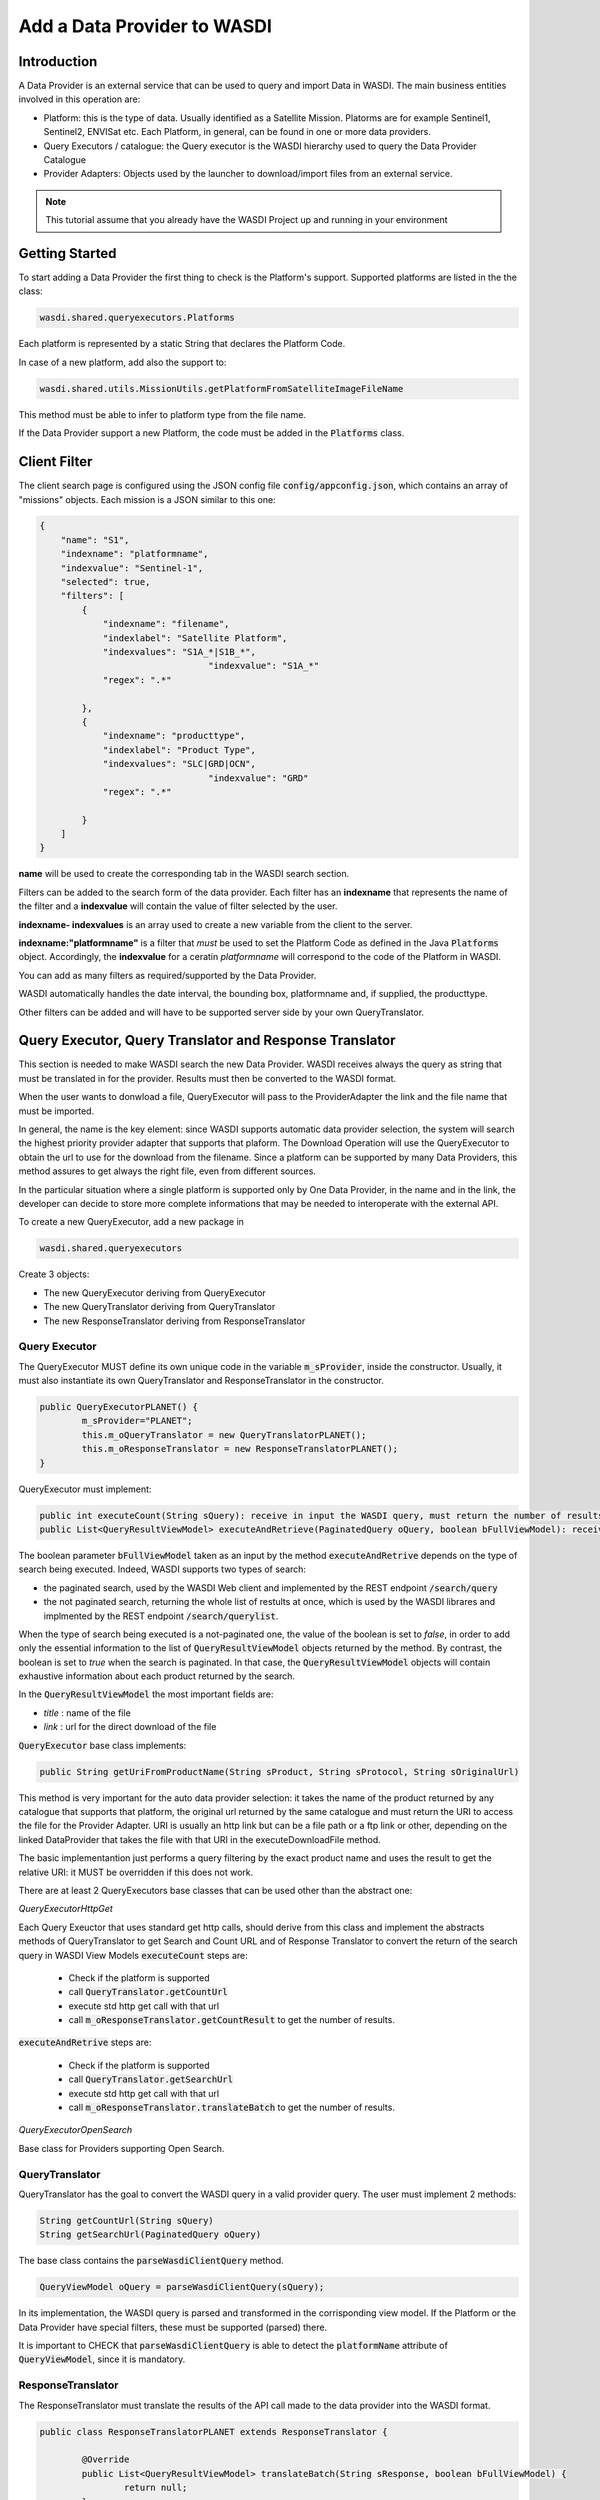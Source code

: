 .. TestReadTheDocs documentation master file, created by
   sphinx-quickstart on Mon Apr 19 16:00:28 2021.
   You can adapt this file completely to your liking, but it should at least
   contain the root `toctree` directive.
.. _AddDataProviderTutorial:

Add a Data Provider to WASDI
==============================

Introduction
---------------------------

A Data Provider is an external service that can be used to query and import Data in WASDI. The main business entities involved in this operation are:

* Platform: this is the type of data. Usually identified as a Satellite Mission. Platorms are for example Sentinel1, Sentinel2, ENVISat etc. Each Platform, in general, can be found in one or more data providers.
* Query Executors / catalogue: the Query executor is the WASDI hierarchy used to query the Data Provider Catalogue
* Provider Adapters: Objects used by the launcher to download/import files from an external service.


.. note::
	This tutorial assume that you already have the WASDI Project up and running in your environment

Getting Started
---------------------------
To start adding a Data Provider the first thing to check is the Platform's support. 
Supported platforms are listed in the the class:

.. code-block:: java

	wasdi.shared.queryexecutors.Platforms

Each platform is represented by a static String that declares the Platform Code. 

In case of a new platform, add also the support to: 

.. code-block:: java

	wasdi.shared.utils.MissionUtils.getPlatformFromSatelliteImageFileName

This method must be able to infer to platform type from the file name.

If the Data Provider support a new Platform, the code must be added in the :code:`Platforms` class.


Client Filter
---------------------------

The client search page is configured using the JSON config file :code:`config/appconfig.json`, which contains an array of "missions" objects. 
Each mission is a JSON similar to this one:

.. code-block:: json

        {
            "name": "S1",
            "indexname": "platformname",
            "indexvalue": "Sentinel-1",
            "selected": true,
            "filters": [
                {
                    "indexname": "filename",
                    "indexlabel": "Satellite Platform",
                    "indexvalues": "S1A_*|S1B_*",
					"indexvalue": "S1A_*"
                    "regex": ".*"

                },
                {
                    "indexname": "producttype",
                    "indexlabel": "Product Type",
                    "indexvalues": "SLC|GRD|OCN",
					"indexvalue": "GRD"
                    "regex": ".*"

                }
            ]
        }

**name** will be used to create the corresponding tab in the WASDI search section.

Filters can be added to the search form of the data provider. Each filter has an **indexname** that represents the name of the filter and 
a **indexvalue** will contain the value of filter selected by the user.

**indexname- indexvalues** is an array used to create a new variable from the client to the server. 

**indexname:"platformname"**  is a filter that *must* be used to set the Platform Code as defined in the Java :code:`Platforms` object.  
Accordingly, the **indexvalue** for a ceratin *platformname* will correspond to the code of the Platform in WASDI. 

You can add as many filters as required/supported by the Data Provider. 

WASDI automatically handles the date interval, the bounding box, platformname and, if supplied, the producttype. 

Other filters can be added and will have to be supported server side by your own QueryTranslator.

Query Executor, Query Translator and Response Translator
---------------------------
This section is needed to make WASDI search the new Data Provider. WASDI receives always the query as string that must be translated in for the provider. Results must then be converted to the WASDI format.

When the user wants to donwload a file, QueryExecutor will pass to the ProviderAdapter the link and the file name that must be imported. 

In general, the name is the key element: since WASDI supports automatic data provider selection, the system will search the highest priority provider adapter that supports that plaform. The Download Operation will use the QueryExecutor to obtain the url to use for the download from the filename. 
Since a platform can be supported by many Data Providers, this method assures to get always the right file, even from different sources.

In the particular situation where a single platform is supported only by One Data Provider, in the name and in the link, the developer can decide to store more complete informations that may be needed to interoperate with the external API.

To create a new QueryExecutor, add a new package in

.. code-block:: java

 wasdi.shared.queryexecutors

Create 3 objects:

* The new QueryExecutor deriving from QueryExecutor
* The new QueryTranslator deriving from QueryTranslator
* The new ResponseTranslator deriving from ResponseTranslator

Query Executor
~~~~~~~~~~~~~~~~~~~~~~

The QueryExecutor MUST define its own unique code in the variable :code:`m_sProvider`, inside the constructor. 
Usually, it must also instantiate its own QueryTranslator and ResponseTranslator in the constructor.

.. code-block:: java

	public QueryExecutorPLANET() {
		m_sProvider="PLANET";
		this.m_oQueryTranslator = new QueryTranslatorPLANET();
		this.m_oResponseTranslator = new ResponseTranslatorPLANET();		
	}

QueryExecutor must implement:

.. code-block:: java

	public int executeCount(String sQuery): receive in input the WASDI query, must return the number of results for the provider
	public List<QueryResultViewModel> executeAndRetrieve(PaginatedQuery oQuery, boolean bFullViewModel): receive in input the WASDI query, must return the list of provider's results  as a list of QueryResultViewModel. 

The boolean parameter :code:`bFullViewModel` taken as an input by the method :code:`executeAndRetrive` depends on the type of search
being executed. Indeed, WASDI supports two types of search:

* the paginated search, used by the WASDI Web client and implemented by the REST endpoint :code:`/search/query`
* the not paginated search, returning the whole list of restults at once, which is used by the WASDI librares and implmented by the REST endpoint :code:`/search/querylist`.

When the type of search being executed is a not-paginated one, the value of the boolean is set to *false*, in order to add only the essential information
to the list of :code:`QueryResultViewModel` objects returned by the method. By contrast, the boolean is set to *true* when the search is paginated. In that case, the 
:code:`QueryResultViewModel` objects will contain exhaustive information about each product returned by the search.

In the :code:`QueryResultViewModel` the most important fields are:

* *title* : name of the file
* *link* : url for the direct download of the file

:code:`QueryExecutor` base class implements:

.. code-block:: java

	public String getUriFromProductName(String sProduct, String sProtocol, String sOriginalUrl) 
	
This method is very important for the auto data provider selection: it takes the name of the product returned by any catalogue that supports that platform, the original url returned by the same catalogue and must return the URI to access the file for the Provider Adapter. 
URI is usually an http link but can be a file path or a ftp link or other, depending on the linked DataProvider that takes the file with that URI in the executeDownloadFile method.

The basic implementantion just performs a query filtering by the exact product name and uses the result to get the relative URI: it MUST be overridden if this does not work.

There are at least 2 QueryExecutors base classes that can be used other than the abstract one:

*QueryExecutorHttpGet*

Each Query Exeuctor that uses standard get http calls, should derive from this class and implement the abstracts methods of QueryTranslator to get Search and Count URL and of Response Translator to convert the return of the search query in WASDI View Models 
:code:`executeCount` steps are:

 * Check if the platform is supported
 * call :code:`QueryTranslator.getCountUrl`
 * execute std http get call with that url
 * call :code:`m_oResponseTranslator.getCountResult` to get the number of results.

:code:`executeAndRetrive` steps are:

 * Check if the platform is supported
 * call :code:`QueryTranslator.getSearchUrl`
 * execute std http get call with that url
 * call :code:`m_oResponseTranslator.translateBatch` to get the number of results.


*QueryExecutorOpenSearch*

Base class for Providers supporting Open Search.

QueryTranslator
~~~~~~~~~~~~~~~~~~~~~~

QueryTranslator has the goal to convert the WASDI query in a valid provider query. The user must implement 2 methods:

.. code-block:: java

	String getCountUrl(String sQuery)
	String getSearchUrl(PaginatedQuery oQuery)

The base class contains the :code:`parseWasdiClientQuery` method.

.. code-block:: java

	QueryViewModel oQuery = parseWasdiClientQuery(sQuery);
	
In its implementation, the WASDI query is parsed and transformed in the corrisponding view model. 
If the Platform or the Data Provider have special filters, these must be supported (parsed) there. 

It is important to CHECK that :code:`parseWasdiClientQuery` is able to detect the :code:`platformName` attribute of :code:`QueryViewModel`, since it is mandatory.

ResponseTranslator
~~~~~~~~~~~~~~~~~~~~~~

The ResponseTranslator must translate the results of the API call made to the data provider into the WASDI format.

.. code-block:: java

	public class ResponseTranslatorPLANET extends ResponseTranslator {

		@Override
		public List<QueryResultViewModel> translateBatch(String sResponse, boolean bFullViewModel) {
			return null;
		}

		@Override
		public int getCountResult(String sQueryResult) {
			return 0;
		}
	}

The WASDI format is a list of :code:`QueryResultViewModel` objects. 
The basic information contained in those objects is:

* *title* : name of the file,
* *summary* : description. Supports a sort of std like: "Date: 2021-12-25T18:25:03.242Z, Instrument: SAR, Mode: IW, Satellite: S1A, Size: 0.95 GB" but is not mandatory,
* *id* : provider unique id,
* *link* : link to download the file,
* *footprint* : bounding box in WKT,
* *provider* : provider used to get this information.

The :code:`QueryResultViewModel` object also contains a field :code:`properties`, which is a dictionary filled with all the properties supported by the data provider.
It can be seen with the "info" button in the client.

Some commonly used properties, shown in the client, are:

* *date* : reference date,
* *Satellite* : platform,
* *instrument* : used instrument,
* *sensorMode* : sensing mode,
* *size* : image size as string,
* *relativeOrbit*: relative orbit of the acquisition.

To add the query executor to WASDI, remember to add it to the factory

.. code-block:: java

	wasdi.shared.queryexecutors.QueryExecutorFactory

.. code-block:: java

	static {
		Utils.debugLog("QueryExecutorFactory");
		final Map<String, Supplier<QueryExecutor>> aoMap = new HashMap<>();

		aoMap.put("ONDA", QueryExecutorONDA::new);
		aoMap.put("SENTINEL", QueryExecutorSENTINEL::new);
		aoMap.put("SOBLOO", QueryExecutorSOBLOO::new);
		aoMap.put("EODC", QueryExecutorEODC::new);
		aoMap.put("CREODIAS", QueryExecutorCREODIAS::new);
		aoMap.put("LSA", QueryExecutorLSA::new);
		aoMap.put("VIIRS", QueryExecutorVIIRS::new);
		aoMap.put("CDS", QueryExecutorCDS::new);
		aoMap.put("PROBAV", QueryExecutorPROBAV::new);
		aoMap.put("PLANET", QueryExecutorPLANET::new);
		
		s_aoExecutors = Collections.unmodifiableMap(aoMap);
		
		Utils.debugLog("QueryExecutorFactory.static constructor, s_aoExecutors content:");
		for (String sKey : s_aoExecutors.keySet()) {
			Utils.debugLog("QueryExecutorFactory.s_aoExecutors key: " + sKey);
		}
	}

Provider Adapter
---------------------------

The ProviderAdapter has the goal to ingest the file, either being it a downloaded file or a file copy. 
Each ProviderAdapter is linked to the relative QueryExecutor using the same DataProviderCode.

WASDI supports automatic DataProvider selection, consequently each ProviderAdapter must be able to get the URI link of a file from the file name. 
The ProviderAdapter must also be able to declare its "score" in the ability to fetch a file: 
this score will be used by WASDI to select the best DataProvider for the file to be downloaded.

Scores are defined as integers by the enum in 

.. code-block:: java
	
	wasdi.dataproviders.DataProviderScores 

A higher number means the best possibility to get the file. At the moment values are:
FILE_ACCESS(100), SAME_CLOUD_DOWNLOAD(90), DOWNLOAD(80), SLOW_DOWNLOAD(50), LTA(10);

The typical empty implementation of a ProviderAdapter is:

.. code-block:: java

	public class PLANETProviderAdapter extends ProviderAdapter {

		public PLANETProviderAdapter() {
			super();
			m_sDataProviderCode = "PLANET";
		}
		
		public PLANETProviderAdapter(LoggerWrapper logger) {
			super(logger);
			m_sDataProviderCode = "PLANET";
		}
		
		@Override
		protected void internalReadConfig() {
			
		}

		@Override
		public long getDownloadFileSize(String sFileURL) throws Exception {
			return 0;
		}

		@Override
		public String executeDownloadFile(String sFileURL, String sDownloadUser, String sDownloadPassword,
				String sSaveDirOnServer, ProcessWorkspace oProcessWorkspace, int iMaxRetry) throws Exception {
			return null;
		}

		@Override
		public String getFileName(String sFileURL) throws Exception {
			return null;
		}

		@Override
		protected int internalGetScoreForFile(String sFileName, String sPlatformType) {
			return 0;
		}
	}

In the constructor, the provider MUST set its own code in :code:`m_sDataProviderCode`, that must correspond to the code used by the linked QueryExecutor.

The methods of the class are:

* :code:`internalReadConfig` can be used to read from WasdiConfig specific configurations.

* :code:`getDownloadFileSize` receives the file URI and must return the size of the file. It is useful to give progress to the user.

* :code:`executeDownloadFile`. It is the main method: it receives the sFileURL OBTAINED BY THE LINKED DATA PROVIDER, the credentials, the local folder, the process workspace and the max number of retry allowed. Must return the valid file full path or "" if the download was not possible.

* :code:`getFileName` extracts the file name from the URL

* :code:`internalGetScoreForFile` returns the score auto-evaluated by the Provider Adapter to download :code:`sFileName` of :code:`sPlatformType`.

The base class has many utility functions ready for many common cases:

* :code:`downloadViaHttp`: std http download
* :code:`getFileSizeViaHttp`: request file size to http
* :code:`copyStream`: copy a stream to another
* :code:`localFileCopy`: makes a local file copy
* :code:`getFileNameViaHttp`: extracts name from http call
* :code:`isWorkspaceOnSameCloud`: state if the workpsace is on the same cloud of the DataProvider (useful for score)
	
The provider adapter MUST be added to:

.. code-block:: java
	
	wasdi.dataproviders.ProviderAdapterFactory

When executing the download of a file, many methods implemented by the provider adapter will be used by the class

.. code-block:: java
	
	wasdi.operations.Download

Specifically:

* :code:`executeOperation` relies on the data provider implementation to retrieve the name of the file to download as well as its size and executing the actual download of the file;
* :code:`getBestProviderAdapter` implements the scoring mechanism to select the best data provider to downlad a file, 
* :code:`doesProviderAdapterFindFile` is used to double-check the availability of the file in the data provider, before executing the actual download.


Configuration
~~~~~~~~~~~~~~~~~~~~~~
Each Data provider is listed in the `dataProviders` section of wasdiConfig.json. 
An example is:

.. code-block:: json

		{
			"name": "LSA",
			"description": "LSA DATA CENTER",
			"link": "https://www.collgs.lu/",
			"searchListPageSize": "50",
			"defaultProtocol": "https://",
			"parserConfig": "/tmp/lsaParserConfig.json",
			"user": "USER",
			"password": "PASSWORD",
			"localFilesBasePath": "/mount/data/",
			"urlDomain": "https://collgs.lu/repository/",
			"connectionTimeout": "",
			"readTimeout": "",
			"adapterConfig": "",
			"cloudProvider": "AdwaisEO",
			"supportedPlatforms":["Sentinel-1","Sentinel-2"]
		}

* **name** is the unique code of the data provider
* **parserConfig** and **adapterConfig** are 2 possible specific config file that can be used by the Data Provider, one for the QueryExecutor and the other for the Provider Adapter. 
* **user** and **password**, if present, are the credentials of the Data Provider.
* **cloudProvider** is the unique code of the cloud where the DataProvider is hosted. Can be used to set the score of the performance for a specific file download. 
* **supportedPlatforms** is an array if strings. Each String is a valid entry of the Plaforms supported by WASDI: here is written the list of plaforms that this DataProvider supports.

Since each Platform can be supported by many data providers, among which we can select the best data provider, WASDI also defines the best catalogue to use to query that specific Platform. This is done in the `catalogues` section of wasdiConfig.

.. code-block:: json

	"catalogues": [
		{
			"platform": "Sentinel-1",
			"catalogues": ["LSA","CREODIAS","SENTINEL","ONDA","EODC"]
		}
		
In the example, we see that the Platform  Sentinel-1 is supported by 6 catalogues (DataProviders) and the priority one is LSA Data Center.

To enable the new data provider to download products, we also need to add and configure a new queue to the arrays `schedulers`, under the JSON field `scheduler`.

.. code-block:: json

	"schedulers": [
		{
			"name": "DOWNLOAD.PROVIDERNAME",
			"maxQueue": "10",
			"timeoutMs": "1111111",
			"opTypes": "DOWNLOAD",
			"opSubType": "PROVIDERNAME",
			"enabled": "1"
		}

* **name** is the unique code of the queue, following the pattern DOWNLOAD.NAME_OF_THE_DATAPROVIDER.
* **maxQueue** is the number of elements that can be put in the queue.
* **timeOutMS** is the default queue timeout, in milliseconds.
* **opTypes** it is a comma separated list of OperationTypes supported by the queue. In this specific case of adding a new data provider, the operation supported by the queue should be "DOWNLOAD".
* **opSubType** must be a valid subtype of opType. In this case, the field is used to store the name of the data provider the queue refers to.
* **enabled** is a flag to enable ("1") or disable ("0") the queue.

Welcome to Space, Have fun!

